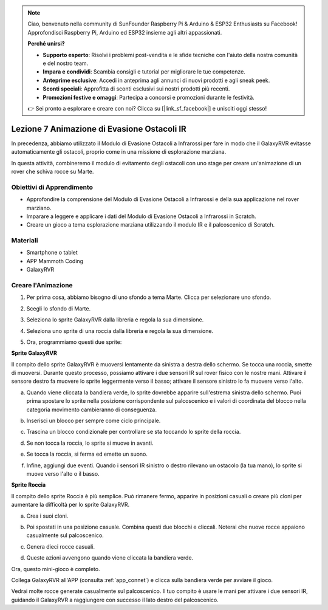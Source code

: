 .. note::

    Ciao, benvenuto nella community di SunFounder Raspberry Pi & Arduino & ESP32 Enthusiasts su Facebook! Approfondisci Raspberry Pi, Arduino ed ESP32 insieme agli altri appassionati.

    **Perché unirsi?**

    - **Supporto esperto**: Risolvi i problemi post-vendita e le sfide tecniche con l'aiuto della nostra comunità e del nostro team.
    - **Impara e condividi**: Scambia consigli e tutorial per migliorare le tue competenze.
    - **Anteprime esclusive**: Accedi in anteprima agli annunci di nuovi prodotti e agli sneak peek.
    - **Sconti speciali**: Approfitta di sconti esclusivi sui nostri prodotti più recenti.
    - **Promozioni festive e omaggi**: Partecipa a concorsi e promozioni durante le festività.

    👉 Sei pronto a esplorare e creare con noi? Clicca su [|link_sf_facebook|] e unisciti oggi stesso!





Lezione 7 Animazione di Evasione Ostacoli IR
=====================================================

In precedenza, abbiamo utilizzato il Modulo di Evasione Ostacoli a Infrarossi per fare in modo che il GalaxyRVR evitasse automaticamente gli ostacoli, proprio come in una missione di esplorazione marziana.

In questa attività, combineremo il modulo di evitamento degli ostacoli con uno stage per creare un'animazione di un rover che schiva rocce su Marte.


.. raw:: html

   <video width="600" loop autoplay muted>
      <source src="../_static/video/sc_animate_rock.mp4" type="video/mp4">
      Your browser does not support the video tag.
   </video>



Obiettivi di Apprendimento
-----------------------------

* Approfondire la comprensione del Modulo di Evasione Ostacoli a Infrarossi e della sua applicazione nel rover marziano.
* Imparare a leggere e applicare i dati del Modulo di Evasione Ostacoli a Infrarossi in Scratch.
* Creare un gioco a tema esplorazione marziana utilizzando il modulo IR e il palcoscenico di Scratch.


Materiali
-------------

* Smartphone o tablet
* APP Mammoth Coding
* GalaxyRVR


Creare l'Animazione
-----------------------

1. Per prima cosa, abbiamo bisogno di uno sfondo a tema Marte. Clicca per selezionare uno sfondo.

.. image:: img/5_animate_choose.png

2. Scegli lo sfondo di Marte.

.. image:: img/5_animate_mars.png

3. Seleziona lo sprite GalaxyRVR dalla libreria e regola la sua dimensione.

.. image:: img/5_animate_rvr.png

4. Seleziona uno sprite di una roccia dalla libreria e regola la sua dimensione.

.. image:: img/5_animate_rock.png


5. Ora, programmiamo questi due sprite:



**Sprite GalaxyRVR**

Il compito dello sprite GalaxyRVR è muoversi lentamente da sinistra a destra dello schermo. Se tocca una roccia, smette di muoversi.
Durante questo processo, possiamo attivare i due sensori IR sul rover fisico con le nostre mani. Attivare il sensore destro fa muovere lo sprite leggermente verso il basso; attivare il sensore sinistro lo fa muovere verso l'alto.



a. Quando viene cliccata la bandiera verde, lo sprite dovrebbe apparire sull'estrema sinistra dello schermo. Puoi prima spostare lo sprite nella posizione corrispondente sul palcoscenico e i valori di coordinata del blocco nella categoria movimento cambieranno di conseguenza.

.. image:: img/5_animate_glide.png

b. Inserisci un blocco per sempre come ciclo principale.

.. image:: img/5_animate_forever.png

c. Trascina un blocco condizionale per controllare se sta toccando lo sprite della roccia.

.. image:: img/5_animate_touching.png

d. Se non tocca la roccia, lo sprite si muove in avanti.

.. image:: img/5_animate_moving.png

e. Se tocca la roccia, si ferma ed emette un suono.

.. image:: img/5_animate_say.png

f. Infine, aggiungi due eventi. Quando i sensori IR sinistro o destro rilevano un ostacolo (la tua mano), lo sprite si muove verso l'alto o il basso.

.. image:: img/5_animate_y.png


**Sprite Roccia**

Il compito dello sprite Roccia è più semplice. Può rimanere fermo, apparire in posizioni casuali o creare più cloni per aumentare la difficoltà per lo sprite GalaxyRVR.

a. Crea i suoi cloni.

.. image:: img/5_animate_clone.png

b. Poi spostati in una posizione casuale. Combina questi due blocchi e cliccali. Noterai che nuove rocce appaiono casualmente sul palcoscenico.

.. image:: img/5_animate_clone_move.png

c. Genera dieci rocce casuali.

.. image:: img/5_animate_clone_10.png

d. Queste azioni avvengono quando viene cliccata la bandiera verde.

.. image:: img/5_animate_clone_flag.png    
   :width: 200


Ora, questo mini-gioco è completo.


Collega GalaxyRVR all'APP (consulta :ref:`app_connet`) e clicca sulla bandiera verde per avviare il gioco.

Vedrai molte rocce generate casualmente sul palcoscenico. Il tuo compito è usare le mani per attivare i due sensori IR, guidando il GalaxyRVR a raggiungere con successo il lato destro del palcoscenico.


